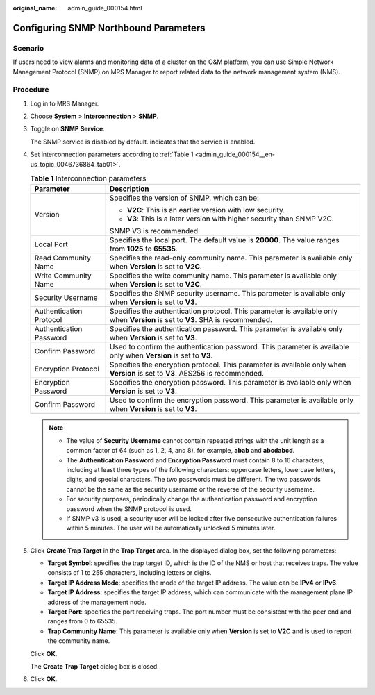 :original_name: admin_guide_000154.html

.. _admin_guide_000154:

Configuring SNMP Northbound Parameters
======================================

Scenario
--------

If users need to view alarms and monitoring data of a cluster on the O&M platform, you can use Simple Network Management Protocol (SNMP) on MRS Manager to report related data to the network management system (NMS).

Procedure
---------

#. Log in to MRS Manager.

#. Choose **System** > **Interconnection** > **SNMP**.

#. Toggle on **SNMP Service**.

   The SNMP service is disabled by default. |image1| indicates that the service is enabled.

#. Set interconnection parameters according to :ref:`Table 1 <admin_guide_000154__en-us_topic_0046736864_tab01>`.

   .. _admin_guide_000154__en-us_topic_0046736864_tab01:

   .. table:: **Table 1** Interconnection parameters

      +-----------------------------------+--------------------------------------------------------------------------------------------------------------------------------+
      | Parameter                         | Description                                                                                                                    |
      +===================================+================================================================================================================================+
      | Version                           | Specifies the version of SNMP, which can be:                                                                                   |
      |                                   |                                                                                                                                |
      |                                   | -  **V2C**: This is an earlier version with low security.                                                                      |
      |                                   | -  **V3**: This is a later version with higher security than SNMP V2C.                                                         |
      |                                   |                                                                                                                                |
      |                                   | SNMP V3 is recommended.                                                                                                        |
      +-----------------------------------+--------------------------------------------------------------------------------------------------------------------------------+
      | Local Port                        | Specifies the local port. The default value is **20000**. The value ranges from **1025** to **65535**.                         |
      +-----------------------------------+--------------------------------------------------------------------------------------------------------------------------------+
      | Read Community Name               | Specifies the read-only community name. This parameter is available only when **Version** is set to **V2C**.                   |
      +-----------------------------------+--------------------------------------------------------------------------------------------------------------------------------+
      | Write Community Name              | Specifies the write community name. This parameter is available only when **Version** is set to **V2C**.                       |
      +-----------------------------------+--------------------------------------------------------------------------------------------------------------------------------+
      | Security Username                 | Specifies the SNMP security username. This parameter is available only when **Version** is set to **V3**.                      |
      +-----------------------------------+--------------------------------------------------------------------------------------------------------------------------------+
      | Authentication Protocol           | Specifies the authentication protocol. This parameter is available only when **Version** is set to **V3**. SHA is recommended. |
      +-----------------------------------+--------------------------------------------------------------------------------------------------------------------------------+
      | Authentication Password           | Specifies the authentication password. This parameter is available only when **Version** is set to **V3**.                     |
      +-----------------------------------+--------------------------------------------------------------------------------------------------------------------------------+
      | Confirm Password                  | Used to confirm the authentication password. This parameter is available only when **Version** is set to **V3**.               |
      +-----------------------------------+--------------------------------------------------------------------------------------------------------------------------------+
      | Encryption Protocol               | Specifies the encryption protocol. This parameter is available only when **Version** is set to **V3**. AES256 is recommended.  |
      +-----------------------------------+--------------------------------------------------------------------------------------------------------------------------------+
      | Encryption Password               | Specifies the encryption password. This parameter is available only when **Version** is set to **V3**.                         |
      +-----------------------------------+--------------------------------------------------------------------------------------------------------------------------------+
      | Confirm Password                  | Used to confirm the encryption password. This parameter is available only when **Version** is set to **V3**.                   |
      +-----------------------------------+--------------------------------------------------------------------------------------------------------------------------------+

   .. note::

      -  The value of **Security Username** cannot contain repeated strings with the unit length as a common factor of 64 (such as 1, 2, 4, and 8), for example, **abab** and **abcdabcd**.
      -  The **Authentication Password** and **Encryption Password** must contain 8 to 16 characters, including at least three types of the following characters: uppercase letters, lowercase letters, digits, and special characters. The two passwords must be different. The two passwords cannot be the same as the security username or the reverse of the security username.
      -  For security purposes, periodically change the authentication password and encryption password when the SNMP protocol is used.
      -  If SNMP v3 is used, a security user will be locked after five consecutive authentication failures within 5 minutes. The user will be automatically unlocked 5 minutes later.

#. Click **Create Trap Target** in the **Trap Target** area. In the displayed dialog box, set the following parameters:

   -  **Target Symbol**: specifies the trap target ID, which is the ID of the NMS or host that receives traps. The value consists of 1 to 255 characters, including letters or digits.
   -  **Target IP Address Mode**: specifies the mode of the target IP address. The value can be **IPv4** or **IPv6**.
   -  **Target IP Address**: specifies the target IP address, which can communicate with the management plane IP address of the management node.
   -  **Target Port**: specifies the port receiving traps. The port number must be consistent with the peer end and ranges from 0 to 65535.
   -  **Trap Community Name**: This parameter is available only when **Version** is set to **V2C** and is used to report the community name.

   Click **OK**.

   The **Create Trap Target** dialog box is closed.

#. Click **OK**.

.. |image1| image:: /_static/images/en-us_image_0000001392414386.png
